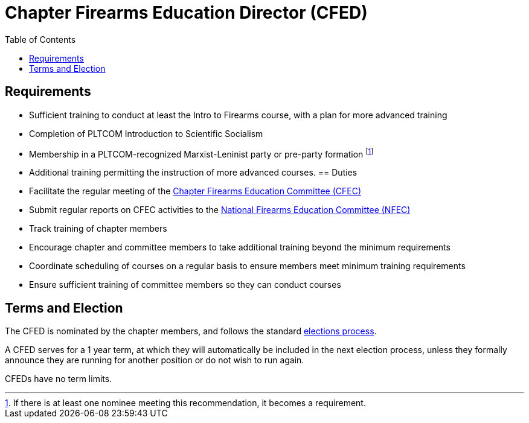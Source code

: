 // Title of leadership position goes here
= Chapter Firearms Education Director (CFED)
:toc:

== Requirements
// List any requirements for leading the committee or working group
* Sufficient training to conduct at least the Intro to Firearms course, with a plan for more advanced training
* Completion of PLTCOM Introduction to Scientific Socialism
* Membership in a PLTCOM-recognized Marxist-Leninist party or pre-party formation footnote:[If there is at least one nominee meeting this recommendation, it becomes a requirement.] 
* Additional training permitting the instruction of more advanced courses.
== Duties
// List the duties of the leadership position
* Facilitate the regular meeting of the <<CFEC.adoc#,Chapter Firearms Education Committee (CFEC)>>
* Submit regular reports on CFEC activities to the <<NFEC.adoc#,National Firearms Education Committee (NFEC)>>
* Track training of chapter members
* Encourage chapter and committee members to take additional training beyond the minimum requirements
* Coordinate scheduling of courses on a regular basis to ensure members meet minimum training requirements
* Ensure sufficient training of committee members so they can conduct courses

== Terms and Election
// Describe the process for getting elected or appointed to the position, how long each leader serves and  how many terms the leader can serve
The CFED is nominated by the chapter members, and follows the standard <<elections.adoc#,elections process>>.

A CFED serves for a 1 year term, at which they will automatically be included in the next election process, unless they formally announce they are running for another position or do not wish to run again.

CFEDs have no term limits. 
